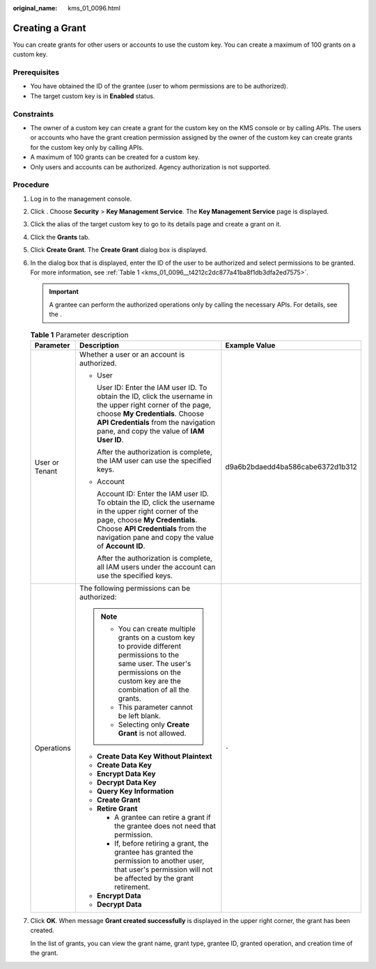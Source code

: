 :original_name: kms_01_0096.html

.. _kms_01_0096:

Creating a Grant
================

You can create grants for other users or accounts to use the custom key. You can create a maximum of 100 grants on a custom key.

Prerequisites
-------------

-  You have obtained the ID of the grantee (user to whom permissions are to be authorized).
-  The target custom key is in **Enabled** status.

Constraints
-----------

-  The owner of a custom key can create a grant for the custom key on the KMS console or by calling APIs. The users or accounts who have the grant creation permission assigned by the owner of the custom key can create grants for the custom key only by calling APIs.
-  A maximum of 100 grants can be created for a custom key.
-  Only users and accounts can be authorized. Agency authorization is not supported.

Procedure
---------

#. Log in to the management console.

#. Click |image1|. Choose **Security** > **Key Management Service**. The **Key Management Service** page is displayed.

#. Click the alias of the target custom key to go to its details page and create a grant on it.

#. Click the **Grants** tab.

#. Click **Create Grant**. The **Create Grant** dialog box is displayed.

#. In the dialog box that is displayed, enter the ID of the user to be authorized and select permissions to be granted. For more information, see :ref:`Table 1 <kms_01_0096__t4212c2dc877a41ba8f1db3dfa2ed7575>`.

   .. important::

      A grantee can perform the authorized operations only by calling the necessary APIs. For details, see the .

   .. _kms_01_0096__t4212c2dc877a41ba8f1db3dfa2ed7575:

   .. table:: **Table 1** Parameter description

      +-----------------------+----------------------------------------------------------------------------------------------------------------------------------------------------------------------------------------------------------------------------------------+----------------------------------+
      | Parameter             | Description                                                                                                                                                                                                                            | Example Value                    |
      +=======================+========================================================================================================================================================================================================================================+==================================+
      | User or Tenant        | Whether a user or an account is authorized.                                                                                                                                                                                            | d9a6b2bdaedd4ba586cabe6372d1b312 |
      |                       |                                                                                                                                                                                                                                        |                                  |
      |                       | -  User                                                                                                                                                                                                                                |                                  |
      |                       |                                                                                                                                                                                                                                        |                                  |
      |                       |    User ID: Enter the IAM user ID. To obtain the ID, click the username in the upper right corner of the page, choose **My Credentials**. Choose **API Credentials** from the navigation pane, and copy the value of **IAM User ID**.  |                                  |
      |                       |                                                                                                                                                                                                                                        |                                  |
      |                       |    After the authorization is complete, the IAM user can use the specified keys.                                                                                                                                                       |                                  |
      |                       |                                                                                                                                                                                                                                        |                                  |
      |                       | -  Account                                                                                                                                                                                                                             |                                  |
      |                       |                                                                                                                                                                                                                                        |                                  |
      |                       |    Account ID: Enter the IAM user ID. To obtain the ID, click the username in the upper right corner of the page, choose **My Credentials**. Choose **API Credentials** from the navigation pane and copy the value of **Account ID**. |                                  |
      |                       |                                                                                                                                                                                                                                        |                                  |
      |                       |    After the authorization is complete, all IAM users under the account can use the specified keys.                                                                                                                                    |                                  |
      +-----------------------+----------------------------------------------------------------------------------------------------------------------------------------------------------------------------------------------------------------------------------------+----------------------------------+
      | Operations            | The following permissions can be authorized:                                                                                                                                                                                           | ``-``                            |
      |                       |                                                                                                                                                                                                                                        |                                  |
      |                       | .. note::                                                                                                                                                                                                                              |                                  |
      |                       |                                                                                                                                                                                                                                        |                                  |
      |                       |    -  You can create multiple grants on a custom key to provide different permissions to the same user. The user's permissions on the custom key are the combination of all the grants.                                                |                                  |
      |                       |    -  This parameter cannot be left blank.                                                                                                                                                                                             |                                  |
      |                       |    -  Selecting only **Create Grant** is not allowed.                                                                                                                                                                                  |                                  |
      |                       |                                                                                                                                                                                                                                        |                                  |
      |                       | -  **Create Data Key Without Plaintext**                                                                                                                                                                                               |                                  |
      |                       | -  **Create Data Key**                                                                                                                                                                                                                 |                                  |
      |                       | -  **Encrypt Data Key**                                                                                                                                                                                                                |                                  |
      |                       | -  **Decrypt Data Key**                                                                                                                                                                                                                |                                  |
      |                       | -  **Query Key Information**                                                                                                                                                                                                           |                                  |
      |                       | -  **Create Grant**                                                                                                                                                                                                                    |                                  |
      |                       | -  **Retire Grant**                                                                                                                                                                                                                    |                                  |
      |                       |                                                                                                                                                                                                                                        |                                  |
      |                       |    -  A grantee can retire a grant if the grantee does not need that permission.                                                                                                                                                       |                                  |
      |                       |    -  If, before retiring a grant, the grantee has granted the permission to another user, that user's permission will not be affected by the grant retirement.                                                                        |                                  |
      |                       |                                                                                                                                                                                                                                        |                                  |
      |                       | -  **Encrypt Data**                                                                                                                                                                                                                    |                                  |
      |                       | -  **Decrypt Data**                                                                                                                                                                                                                    |                                  |
      +-----------------------+----------------------------------------------------------------------------------------------------------------------------------------------------------------------------------------------------------------------------------------+----------------------------------+

#. Click **OK**. When message **Grant created successfully** is displayed in the upper right corner, the grant has been created.

   In the list of grants, you can view the grant name, grant type, grantee ID, granted operation, and creation time of the grant.

.. |image1| image:: /_static/images/en-us_image_0000001295227514.png
